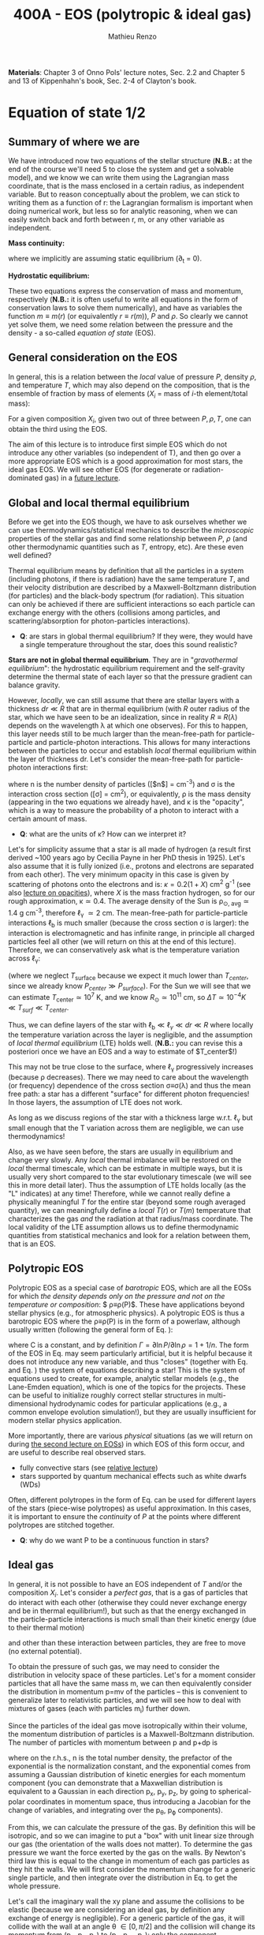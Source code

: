#+title: 400A - EOS (polytropic & ideal gas)
#+author: Mathieu Renzo
#+email: mrenzo@arizona.edu
#+PREVIOUS_PAGE: notes-lecture-HSE.org
#+NEXT_PAGE: notes-lecture-VirTheo.org

*Materials*: Chapter 3 of Onno Pols' lecture notes, Sec. 2.2 and Chapter
5 and 13 of Kippenhahn's book, Sec. 2-4 of Clayton's book.

* Equation of state 1/2
** Summary of where we are

We have introduced now two equations of the stellar structure (*N.B.:*
at the end of the course we'll need 5 to close the system and get a
solvable model), and we know we can write them using the Lagrangian
mass coordinate, that is the mass enclosed in a certain radius, as
independent variable. But to reason conceptually about the problem, we
can stick to writing them as a function of r: the Lagrangian formalism
is important when doing numerical work, but less so for analytic
reasoning, when we can easily switch back and forth between r, m, or
any other variable as independent.

*Mass continuity:*
#+begin_latex
\begin{equation}\label{eq:mass_cont}
\frac{dm}{dr} = 4\pi r^{2}\rho \Leftrightarrow  \frac{dr}{dm} = \frac{1}{4\pi r^{2} \rho}\ \ ,
\end{equation}
#+end_latex
where we implicitly are assuming static equilibrium (\partial_{t} = 0).

*Hydrostatic equilibrium:*
#+begin_latex
\begin{equation}\label{eq:HSE}
\frac{dP}{dr} = -\frac{Gm}{r^{2}}\rho \Leftrightarrow \frac{dP}{dm}=-\frac{Gm}{4\pi r^{4}}\ \ .
\end{equation}
#+end_latex

These two equations express the conservation of mass and momentum,
respectively (*N.B.:* it is often useful to write all equations in the
form of conservation laws to solve them numerically), and have as
variables the function $m \equiv m(r)$ (or equivalently $r\equiv r(m)$), $P$ and
$\rho$. So clearly we cannot yet solve them, we need some relation
between the pressure and the density - a so-called /equation of state/
(EOS).

** General consideration on the EOS
In general, this is a relation between the /local/ value of pressure $P$,
density $\rho$, and temperature $T$, which may also depend on the
composition, that is the ensemble of fraction by mass of elements ($X_{i}$
= mass of $i$-th element/total mass):

#+begin_latex
\begin{equation}\label{eq:general_EOS}
P\equiv P(\rho, T, \{X_{i}\})
\end{equation}
#+end_latex

For a given composition ${X_{i}}$, given two out of three between $P, \rho,
T$, one can obtain the third using the EOS.

The aim of this lecture is to introduce first simple EOS which do not
introduce any other variables (so independent of T), and then go over
a more appropriate EOS which is a good approximation for most stars,
the ideal gas EOS. We will see other EOS (for degenerate or
radiation-dominated gas) in a [[./notes-lecture-EOS2][future lecture]].

** Global and local thermal equilibrium
Before we get into the EOS though, we have to ask ourselves whether we
can use thermodynamics/statistical mechanics to describe the
/microscopic/ properties of the stellar gas and find some relationship
between $P$, $\rho$ (and other thermodynamic quantities such as $T$, entropy,
etc). Are these even well defined?

Thermal equilibrium means by definition that all the particles in a
system (including photons, if there is radiation) have the same
temperature $T$, and their velocity distribution are described by a
Maxwell-Boltzmann distribution (for particles) and the black-body
spectrum (for radiation). This situation can only be achieved if there
are sufficient interactions so each particle can exchange energy with
the others (collisions among particles, and scattering/absorption for
photon-particles interactions).

:Questions:
- *Q*: are stars in global thermal equilibrium? If they were, they would
  have a single temperature throughout the star, does this sound
  realistic?
:end:

*Stars are not in global thermal equilibrium*. They are in "/gravothermal
equilibrium/": the hydrostatic equilibrium requirement and the
self-gravity determine the thermal state of each layer so that the
pressure gradient can balance gravity.

However, /locally/, we can still assume that there are stellar layers
with a thickness $dr\ll R$ that are in thermal equilibrium (with $R$ outer
radius of the star, which we have seen to be an idealization, since in
reality $R\equiv R(\lambda)$ depends on the wavelength \lambda at which one observes).
For this to happen, this layer needs still to be much larger than the
mean-free-path for particle-particle and particle-photon interactions.
This allows for many interactions between the particles to occur and
establish /local/ thermal equilibrium within the layer of thickness dr.
Let's consider the mean-free-path for particle-photon interactions first:

#+begin_latex
\begin{equation}
\ell_{\gamma} = \frac{1}{n\sigma} \equiv \frac{1}{\kappa\rho} \ \ ,
\end{equation}
#+end_latex

where n is the number density of particles ([$n$] = cm^{-3}) and \sigma is the
interaction cross section ([\sigma] = cm^{2}), or equivalently, \rho is the mass
density (appearing in the two equations we already have), and \kappa is the
"opacity", which is a way to measure the probability of a photon to
interact with a certain amount of mass.

:Questions:
- *Q*: what are the units of \kappa? How can we interpret it?
:end:

Let's for simplicity assume that a star is all made of hydrogen (a
result first derived ~100 years ago by Cecilia Payne in her PhD thesis
in 1925). Let's also assume that it is fully ionized (i.e., protons
and electrons are separated from each other). The very minimum opacity
in this case is given by scattering of photons onto the electrons and
is: $\kappa = 0.2(1+X)$ cm^{2} g^{-1} (see also [[./notes-lecture-kappa.org][lecture on opacities]]), where $X$
is the mass fraction hydrogen, so for our rough approximation, \kappa\simeq0.4.
The average density of the Sun is \rho_{\odot, avg}\simeq1.4 g cm^{-3},
therefore \ell_{\gamma} \simeq 2 cm. The mean-free-path for
particle-particle interactions $\ell_\mathrm{b}$ is much smaller (because
the cross section \sigma is larger): the interaction is electromagnetic and
has infinite range, in principle all charged particles feel all other
(we will return on this at the end of this lecture). Therefore, we can
conservatively ask what is the temperature variation across \ell_{\gamma}:

#+begin_latex
\begin{equation}
\Delta T \simeq \ell_{\gamma} \frac{dT}{dr} \le \ell_{\gamma} \frac{T_\mathrm{center} - T_\mathrm{surface}}{R} \simeq \ell_{\gamma} \frac{T_\mathrm{center}}{R}
\end{equation}
#+end_latex

(where we neglect $T_\mathrm{surface}$ because we expect it much lower
than $T_{center}$, since we already know $P_{center} \gg P_{surface}$). For the Sun
we will see that we can estimate $T_\mathrm{center}\simeq 10^{7}$ K, and we know
$R_{\odot}\simeq 10^{11}$ cm, so $\Delta T\simeq 10^{-4} K \ll T_{surf} \ll T_{center}$.

Thus, we can define layers of the star with $\ell_\mathrm{b} \ll \ell_{\gamma}
\ll dr \ll R$ where locally the temperature variation across the layer is
negligible, and the assumption of /local thermal equilibrium/ (LTE)
holds well. (*N.B.:* you can revise this a posteriori once we have an
EOS and a way to estimate of $T_\mathrm{center}$!)

This may not be true close to the surface, where \ell_{\gamma} progressively
increases (because \rho decreases). There we may need to care about the
wavelength (or frequency) dependence of the cross section \sigma\equiv\sigma(\lambda)
and thus the mean free path: a star has a different "surface" for
different photon frequencies! In those layers, the assumption of LTE
does not work.

As long as we discuss regions of the star with a thickness large
w.r.t. \ell_{\gamma} but small enough that the T variation across them are
negligible, we can use thermodynamics!

Also, as we have seen before, the stars are usually in equilibrium and
change very slowly. Any /local/ thermal imbalance will be restored on
the /local/ thermal timescale, which can be estimate in multiple ways,
but it is usually very short compared to the star evolutionary
timescale (we will see this in more detail later). Thus the assumption
of LTE holds locally (as the "L" indicates) at any time! Therefore,
while we cannot really define a physically meaningful $T$ for the
entire star (beyond some rough averaged quantity), we can meaningfully
define a /local/ $T(r)$ or $T(m)$ temperature that characterizes the gas
/and/ the radiation at that radius/mass coordinate. The local validity
of the LTE assumption allows us to define thermodynamic quantities
from statistical mechanics and look for a relation between them, that
is an EOS.

** Polytropic EOS
Polytropic EOS as a special case of /barotropic/ EOS, which are all the
EOSs for which /the density depends only on the pressure and not on
the temperature or composition/: $ \rho\equiv\rho(P)$. These have applications
beyond stellar physics (e.g., for atmospheric physics). A polytropic
EOS is thus a barotropic EOS where the \rho\equiv\rho(P) is in the form of a
powerlaw, although usually written (following the general form of Eq.
\ref{eq:general_EOS}):

#+begin_latex
\begin{equation}\label{eq:polytrope}
P = C\rho^{\Gamma} \equiv C\rho^{1+1/n}\ \ ,
\end{equation}
#+end_latex

where C is a constant, and by definition $\Gamma=\partial \ln P /\partial \ln \rho = 1+1/n$.
The form of the EOS in Eq. \ref{eq:polytrope} may seem particularly
artificial, but it is helpful because it does not introduce any new
variable, and thus "closes" (together with Eq. \ref{eq:mass_cont} and
Eq. \ref{eq:HSE}) the system of equations describing a star! This is
the system of equations used to create, for example, analytic stellar
models (e.g., the Lane-Emden equation), which is one of the topics for
the projects. These can be useful to initialize roughly correct
stellar structures in multi-dimensional hydrodynamic codes for
particular applications (e.g., a common envelope evolution
simulation!), but they are usually insufficient for modern stellar
physics application.

More importantly, there are various /physical/ situations (as we will
return on during [[./notes-lecture-EOS2.org][the second lecture on EOSs]]) in which EOS of this form
occur, and are useful to describe real observed stars.

- fully convective stars (see [[./notes-lecture-conv.org][relative lecture]])
- stars supported by quantum mechanical effects such as white dwarfs
  (WDs)

Often, different polytropes in the form of Eq. \ref{eq:polytrope} can
be used for different layers of the stars (piece-wise polytropes) as
useful approximation. In this cases, it is important to ensure the
/continuity/ of $P$ at the points where different polytropes are
stitched together.

:Question:
- *Q*: why do we want P to be a continuous function in stars?
:end:

** Ideal gas
In general, it is not possible to have an EOS independent of $T$
and/or the composition ${X_{i}}$. Let's consider a /perfect gas/, that is a
gas of particles that do interact with each other (otherwise they
could never exchange energy and be in thermal equilibrium!), but such
as that the energy exchanged in the particle-particle interactions is
much small than their kinetic energy (due to their thermal motion)

#+begin_latex
\begin{equation}
\Delta E_\mathrm{interaction} \ll k_{B} T \ \ ,
\end{equation}
#+end_latex

and other than these interaction between particles, they are free to
move (no external potential).

To obtain the pressure of such gas, we may need to consider the
distribution in velocity space of these particles. Let's for a moment
consider particles that all have the same mass m, we can then
equivalently consider the distribution in momentum p=mv of the
particles -- this is convenient to generalize later to relativistic
particles, and we will see how to deal with mixtures of gases (each
with particles m_{i}) further down.

Since the particles of the ideal gas move isotropically within their
volume, the momentum distribution of particles is a Maxwell-Boltzmann
distribution. The number of particles with momentum between p and p+dp
is

#+begin_latex
\begin{equation}\label{eq:Maxwellian}
n(p)dp = \frac{n}{(2\pi m k_{B} T)^{3/2}} \exp\left(-\frac{p^{2}}{2mk_{B}T}\right)4\pi p^{2}dp \ \ ,
\end{equation}
#+end_latex

where on the r.h.s., n is the total number density, the prefactor of
the exponential is the normalization constant, and the exponential
comes from assuming a Gaussian distribution of kinetic energies for
each momentum component (you can demonstrate that a Maxwellian
distribution is equivalent to a Gaussian in each direction p_{x}, p_{y}, p_{z},
by going to spherical-polar coordinates in momentum space, thus
introducing a Jacobian for the change of variables, and integrating
over the p_{\theta}, p_{\varphi} components).

From this, we can calculate the pressure of the gas. By definition
this will be isotropic, and so we can imagine to put a "box" with unit
linear size through our gas (the orientation of the walls does not
matter). To determine the gas pressure we want the force exerted by
the gas on the walls. By Newton's third law this is equal to the
change in momentum of each gas particles as they hit the walls. We
will first consider the momentum change for a generic single particle,
and then integrate over the distribution in Eq. \ref{eq:Maxwellian} to
get the whole pressure.

Let's call the imaginary wall the xy plane and assume the collisions
to be elastic (because we are considering an ideal gas, by definition
any exchange of energy is negligible). For a generic particle of the
gas, it will collide with the wall at an angle \theta \in [0, \pi/2] and the
collision will change its momentum from (p_{x}, p_{y}, p_{z}) to (p_{x}, p_{y}, -p_{z}):
only the component perpendicular to the wall changes sign. Thus

#+begin_latex
\begin{equation}
\Delta p = 2 p \cos(\theta)\  \mathrm{with}\  p=\sqrt{p_{x}^{2} + p_{y}^{2} +p_{z}^{2}}
\end{equation}
#+end_latex

The time between two collisions of a particle on the same wall is

#+begin_latex
\begin{equation}
\Delta t = \frac{2L}{v\cos(\theta)} = \frac{2}{v\cos(\theta)} \ \ ,
\end{equation}
#+end_latex

where we used the L=1 assumption. Thus the force exerted on this
imaginary wall of a unit box is F=\Delta p/\Delta t = vp cos^{2}(\theta), dividing
by L^{2} = 1 we obtain the contribution to the pressure from one particle
coming from one specific direction \theta (w.r.t. the wall of the box), and
introducing the distribution of particles in angle and momentum we
have


#+begin_latex
\begin{equation}
dP =
vp\cos^{2}(\theta)n(\theta,p)d\theta dp \ \ ,
\end{equation}
#+end_latex

But we can assume that the motion of the particles is isotropic, so
n(\theta,p)d\theta = n(p)sin(\theta)d\theta, and thus


#+begin_latex
\begin{equation}\label{eq:P_statistic}
dP = vp\cos^{2}(\theta)n(p)\sin(\theta)d\theta dp = \frac{1}{3}\int_{0}^{+\infty} n(p)p v dp \ \ ,
\end{equation}
#+end_latex
which combined with Eq. \ref{eq:Maxwellian} gives the pressure.

*** Non-relativistic, classical gas
Let's consider a non-relativistic gas of classical particles (no
quantum effects). Then p= mv \Leftrightarrow v=p/m (*N.B.:* we are considering an
ideal gas, so each particle is freely moving, no potential of
interaction!). Carrying out the integral above using the
Maxwell-Boltzmann distribution for n(p) and v=p^{}/m gives

#+begin_latex
\begin{equation}
P = n k_{B} T \ \ .
\end{equation}
#+end_latex

*** Mixture of (non-relativistic, classical) gases
Let's now say that we have multiple gas mixed, for example, a gas of
ions of various species and electrons. Each gas will contribute to the
pressure: P_{tot} = P_{ion, tot} + P_{e} = \sum_{i} P_{ion, i} + P_{e} = (\sum_{i}n_{i} +n_{e}) k_{B}T,
where n_{i} is the number density of the ions i, which have mass m_{u} A_{i}
with m_{u} the /atomic mass unit/:

#+begin_latex
\begin{equation}
m_{u} = 1 / N_{A} \,\mathrm{g} \simeq 1.66 \times 10^{-24} \,\mathrm{g} \ \ .
\end{equation}
#+end_latex

Thus, we can relate the number density of the ions of species i with
the mass density that already appears in the equations we already have
with n_{i} = X_{i}\rho/(A_{i} m_{u}). Note that we are implicitly using the fact
that everything has the same T because of the assumption of LTE!

We can re-write the total contribution of the ions defining the
ion /mean molecular weight/ such that \mu_{ion} \times m_{u }= "average mass of
ions", that is \mu_{ion} n_{ion} = \rho/m_{u} or n_{ion} = \sum_{i} n_{i} = \sum_{i} X_{i}\rho/(A_{i}m_{u}) \equiv
\rho/(\mu_{ion}m_{u}) and:

#+begin_latex
\begin{equation}
\frac{1}{\mu_\mathrm{ion}} = \sum_{i}\frac{X_{i}\rho}{A_{i}} \ \ .
\end{equation}
#+end_latex

Similarly, we can define an electron mean molecular weight noticing
that to maintain a total charge of zero per unit volume, since each
ion carries charge +Z_{i}e and each electron as charge -e: (\sum_{i} Z_{i}n_{i} -
n_{e})e = 0. Thus

#+begin_latex
\begin{equation}
\frac{1}{\mu_\mathrm{e}} = \sum_{i}\frac{Z_{i}X_{i}\rho}{A_{i}} \ \ .
\end{equation}
#+end_latex

and we can define a combined mean molecular weight:

#+begin_latex
\begin{equation}
\frac{1}{\mu} = \frac{1}{\mu_\mathrm{ion}}+\frac{1}{\mu_{e}} \ \ ,
\end{equation}
#+end_latex
So that the total pressure of a mixture of ideal, classical and
non-relativistic gas is

#+begin_latex
\begin{equation}\label{eq:ideal_gas_EOS}
P = \frac{\rho}{\mu m_{u}}k_{B}T
\end{equation}
#+end_latex

The introduction of the /mean molecular weight/ allows us to treat a
mixture of gases (assumed to be in LTE) as a single gas!

*N.B.:* this holds as long as every species satisfies our assumption of
ideal, non-relativistic, classical gas.

*** Physical interpretation of \mu
The /mean molecular weight/ we have introduced above may seem a bit
arbitrary, but it has a clear physical interpretation: it is the
average number of particles per unit atomic mass m_{u}.

For a fully ionized gas (i.e., where every ion is stripped of /all/ its
electrons):

#+begin_latex
\begin{equation}
\mu = \frac{1}{\sum_{i}X_{i}\left(\frac{Z_{i}+1}{A_{i}}\right)} \ \ ,
\end{equation}
#+end_latex
In fact, for every i-th species that corresponds to a fraction X_{i} of
the total mass, that is X_{i}/A_{i} in number density, we have Z_{i} electrons
plus one nucleus that contribute. This approximation is usually good
in the stellar interior, but as one moves outwards in the star, P
decreases, therefore by Eq. \ref{eq:ideal_gas_EOS}, T decreases, and
elements recombine, meaning the term Z_{i} +1 is reduced. This can have
important consequences in certain layers of the stars ("partial
ionization layers").

We can further simplify the expression for \mu by noting that for
hydrogen (Z_{i} +1)/A_{i} = 2 (i.e., hydrogen contributes 2 particles per
unit atomic mass, one proton and one electron), for helium (Z_{i} +1)/A_{i}
= 3/4 (we are actually considering only the stable isotope of helium
that contributes 3 particles every 4 atomic mass units, one nucleus
and 2 electrons), and for the vast majority of stable metals Z_{i} \gg 1
and Z_{i} \simeq A_{i}/2 (i.e., most metals contribute per each A_{i} atomic mass
units roughly A_{i}/2 particles which are the electrons that are
typically half as many as the nucleons). Therefore, for fully ionized
gas, we can simplify the mean molecular weight to:

#+begin_latex
\begin{equation}
\mu \simeq \frac{1}{2X + \frac{3Y}{4} + \frac{Z}{2}} \ \ ,
\end{equation}
#+end_latex
where X, Y, Z are the mass fraction of hydrogen, helium, and the
metallicity, respectively.

** Relation between pressure and internal density

Eq. \ref{eq:P_statistic} can be used to relate P to the internal
energy density of a gas. This can be defined as:

#+begin_latex
\begin{equation}\label{eq:E_statistic}
du_\mathrm{int} = \varepsilon(p)n(p)dp  \ \ ,
\end{equation}
#+end_latex
with \varepsilon(p) the energy per particle.

If the particles in the (ideal) gas are non-relativistic, then
\varepsilon=p^{2}/2m, thus in the term pv in Eq. \ref{eq:P_statistic} is pv = 2\varepsilon,
and thus:

#+begin_latex
\begin{equation}
P = \frac{2}{3} u_\mathrm{int} \ \ .
\end{equation}
#+end_latex

If instead the gas is ultra-relativistic, then \varepsilon = pc (neglecting the
mass term in the energy since pc \gg mc^{2}), and thus:

#+begin_latex
\begin{equation}
P=\frac{u_\mathrm{int}}{3} \ \ .
\end{equation}
#+end_latex

** Can we really use an ideal gas EOS in a plasma?

This is legitimate as long as the interaction energy between the
particles are small compared to their kinetic energy. The dominant
interaction between the particles (ions and electrons) is going to be
through the Coulomb force, leading to energy exchanges of the order of:

#+begin_latex
\begin{equation}
\varepsilon_\mathrm{Coulomb} \simeq \frac{Z^{2}e^{2}}{d} \ \ ,
\end{equation}
#+end_latex

for particles of charge Ze (the ions) and average distance d \simeq (4\pi
n/3)^{-1/3} with n\simeq\rho/Am_{u} number density. We want to compare this with the
kinetic energy, which for point-like particles is \varepsilon_{thermal} = 3k_{b}T/2.
The ratio of these two is often called the Coulomb parameter
(neglecting constants of order unity):

#+begin_latex
\begin{equation}
\Gamma_{C} = \frac{\varepsilon_\mathrm{Coulomb}}{\varepsilon_\mathrm{thermal}} \simeq \frac{Z^{2}e^{2}}{dk_{B}T} \simeq \frac{(Ze)^{2}}{k_{B}T}\left(\frac{\rho}{Am_{u}}\right)^{1/3} \simeq 2.275\times 10^{5} Z^{2} A^{-1/3}\left(\frac{\rho}{\mathrm{g\ cm^{-3}}}\right)^{1/3 }\left(\frac{T}{\mathrm{K}}\right)^{-1}\ \ .
\end{equation}
#+end_latex
We can assume the ideal gas situation if \Gamma_{C} \ll 1, which is the case
for the average T and \rho of the Sun (we will estimate the average
temperature of the Sun in the [[file:notes-lecture-VirTheo.org::+title: 400A - Virial theorem][next lecture]]). We also see that at
progressively lower temperature the Coulomb interaction start to
matter (this is important for the crystallization of WDs for
instance), or at increasingly high densities.

# *** Electron screening

# At sufficiently high densities, the nuclei will tend to attract a
# "cloud" of electrons in their surroundings, even if they are not bound
# to each other forming an ion/atom. This effectively leads to the
# so-called "electron screening", which decreases the effective charge
# felt between nuclei: on the one hand this is a clear deviation from
# the idea of a mixture of ideal gases made of ions and electrons, on
# the other hand, this particular effect helps nuclear reactions occur
# in the core, as we will see later on.

* Homework
- We have discussed that the internal layers of the star are in LTE
  using an argument based on the photons mean free path \ell_{\gamma}.
  Assuming a star of constant density (use the mean density for
  this!), pure hydrogen composition, and that electron scattering is
  the dominant interaction of the photons in the stellar interior so
  \kappa\simeq\kappa_{es}=0.2(1+X), using one-dimensional random-walk arguments,
  estimate:
  1. how many scatterings a photon created in the center of the Sun
     will experience before coming out at the surface?
  2. Knowing that photons travel at the speed of light c and assuming
     scatterings to be instantaneous, what is the photon diffusion
     timescale throughout the star? How does it compare to the
     dynamical timescale?
- Run with =MESA-web= a 0.3M_{\odot} star up to 10^{8} yrs, and plot the
  P(\rho) profile of the star at this age (*Hint*: it may be useful to plot it on
  a log-log plot). Do you think it is possible to find a good
  approximation of this profile with a polytropic relation? Note that
  =MESA-web= does *not* assume a poytropic EOS! As usual, the deliverables
  are the plot, the code used to make it, and a small paragraph of
  text with your answer. *Extra*: you may even try to fit a polytrope
  throughout the star and provide the polytropic index \Gamma.
